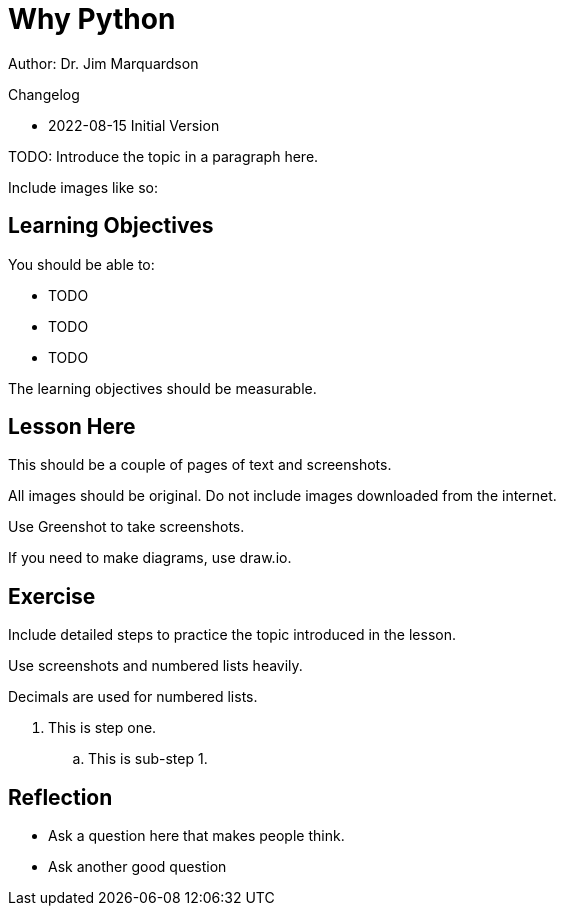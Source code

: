 = Why Python

Author: Dr. Jim Marquardson

Changelog

* 2022-08-15 Initial Version

TODO: Introduce the topic in a paragraph here.

Include images like so:

//.Text here will go under the image
//image::some_image.png[Alt text here]

== Learning Objectives

You should be able to:

* TODO
* TODO
* TODO

The learning objectives should be measurable.

== Lesson Here

This should be a couple of pages of text and screenshots.

All images should be original. Do not include images downloaded from the internet.

Use Greenshot to take screenshots.

If you need to make diagrams, use draw.io.

== Exercise

Include detailed steps to practice the topic introduced in the lesson.

Use screenshots and numbered lists heavily.

Decimals are used for numbered lists.

. This is step one.
.. This is sub-step 1.
//. This is step two
//+
//.This text will go under the image.
//image::screenshot_1.png[alt text goes here]

== Reflection

* Ask a question here that makes people think.
* Ask another good question

